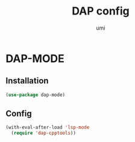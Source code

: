 #+TITLE: DAP config
#+AUTHOR: umi
#+STARTUP: overview

* DAP-MODE
** Installation

#+begin_src emacs-lisp
  (use-package dap-mode)
#+end_src

** Config

#+begin_src emacs-lisp
(with-eval-after-load 'lsp-mode
  (require 'dap-cpptools))
#+end_src
